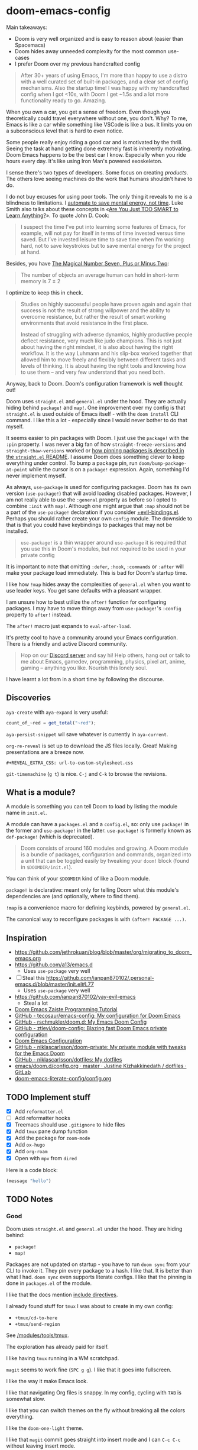 * doom-emacs-config

Main takeaways:

- Doom is very well organized and is easy to reason about (easier than
  Spacemacs)
- Doom hides away unneeded complexity for the most common use-cases
- I prefer Doom over my previous handcrafted config

#+BEGIN_QUOTE
After 30+ years of using Emacs, I'm more than happy to use a distro with a well
curated set of built-in packages, and a clear set of config mechanisms. Also the
startup time! I was happy with my handcrafted config when I got <10s, with Doom
I get ~1.5s and a lot more functionality ready to go. Amazing.
#+END_QUOTE

When you own a car, you get a sense of freedom. Even though you theoretically
could travel everywhere without one, you don't. Why? To me, Emacs is like a car
while something like VSCode is like a bus. It limits you on a subconscious level
that is hard to even notice.

Some people really enjoy riding a good car and is motivated by the thrill.
Seeing the task at hand getting done extremely fast is inherently motivating.
Doom Emacs happens to be the best car I know. Especially when you ride hours
every day. It's like using Iron Man's powered exoskeleton.

I sense there's two types of developers. Some focus on creating /products/. The
others love seeing machines do the work that humans shouldn't have to do.

I do not buy excuses for using poor tools. The only thing it reveals to me is a
blindness to limitations. I [[https://www.johndcook.com/blog/2015/12/22/automate-to-save-mental-energy-not-time/][automate to save mental energy, not time]]. Luke Smith
also talks about these concepts in «[[https://www.youtube.com/watch?v=2xl56IJGKwY][Are You Just TOO SMART to Learn Anything?]]».
To quote John D. Cook:

#+BEGIN_QUOTE
I suspect the time I’ve put into learning some features of Emacs, for example,
will not pay for itself in terms of time invested versus time saved. But I’ve
invested leisure time to save time when I’m working hard, not to save keystrokes
but to save mental energy for the project at hand.
#+END_QUOTE

Besides, you have [[https://en.wikipedia.org/wiki/The_Magical_Number_Seven,_Plus_or_Minus_Two][The Magical Number Seven, Plus or Minus Two]]:

#+BEGIN_QUOTE
The number of objects an average human can hold in short-term memory is 7 ± 2
#+END_QUOTE

I optimize to keep this in check.

#+begin_quote
Studies on highly successful people have proven again and again that success is
not the result of strong willpower and the ability to overcome resistance, but
rather the result of smart working environments that avoid resistance in the
first place.

Instead of struggling with adverse dynamics, highly productive people deflect
resistance, very much like judo champions. This is not just about having the
right mindset, it is also about having the right workflow. It is the way Luhmann
and his slip-box worked together that allowed him to move freely and flexibly
between different tasks and levels of thinking. It is about having the right
tools and knowing how to use them – and very few understand that you need both.
#+end_quote

Anyway, back to Doom. Doom's configuration framework is well thought out!

Doom uses =straight.el= and =general.el= under the hood. They are actually
hiding behind =package!= and =map!=. One improvement over my config is that
=straight.el= is used outside of Emacs itself - with the =doom install= CLI
command. I like this a lot - especially since I would never bother to do that
myself.

It seems easier to pin packages with Doom. I just use the =package!= with the
=:pin= property. I was never a big fan of how =straight-freeze-versions= and
=straight-thaw-versions= worked or [[https://github.com/raxod502/straight.el#how-do-i-pin-package-versions-or-use-only-tagged-releases][how pinning packages is described in the
=straight.el= README]]. I assume Doom does something clever to keep everything
under control. To bump a package pin, run =doom/bump-package-at-point= while the
cursor is on a =package!= expression. Again, something I'd never implement
myself.

As always, =use-package= is used for configuring packages. Doom has its own
version (=use-package!=) that will avoid loading disabled packages. However, I
am not really able to use the =:general= property as before so I opted to
combine =:init= with =map!=. Although one might argue that =:map= should not be
a part of the =use-package!= declaration if you consider [[https://github.com/hlissner/doom-emacs/blob/develop/modules/config/default/%2Bevil-bindings.el#L254][+evil-bindings.el]].
Perhaps you should rather create your own =config= module. The downside to that
is that you could have keybindings to packages that may not be installed.

#+BEGIN_QUOTE
=use-package!= is a thin wrapper around =use-package= it is required that you
use this in Doom's modules, but not required to be used in your private config
#+END_QUOTE

It is important to note that omitting =:defer=, =:hook=, =:commands= or =:after=
will make your package load immediately. This is bad for Doom's startup time.

I like how =!map= hides away the complexities of =general.el= when you want to
use leader keys. You get sane defaults with a pleasant wrapper.

I am unsure how to best utilize the =after!= function for configuring packages.
I may have to move things away from =use-package!='s =:config= property to
=after!= instead.

The =after!= macro just expands to =eval-after-load=.

It's pretty cool to have a community around your Emacs configuration. There is a
friendly and active Discord community.

#+BEGIN_QUOTE
Hop on our [[https://discord.gg/qvGgnVx][Discord server]] and say hi! Help others, hang out or talk to me about
Emacs, gamedev, programming, physics, pixel art, anime, gaming -- anything you
like. Nourish this lonely soul.
#+END_QUOTE

I have learnt a lot from in a short time by following the discourse.

** Discoveries

=aya-create= with =aya-expand= is very useful:

#+BEGIN_SRC js
count_of_~red = get_total("~red");
#+END_SRC

=aya-persist-snippet= wil save whatever is currently in =aya-current=.

=org-re-reveal= is set up to download the JS files locally. Great! Making
presentations are a breeze now.

#+BEGIN_SRC
#+REVEAL_EXTRA_CSS: url-to-custom-stylesheet.css
#+END_SRC

=git-timemachine= (=g t=) is nice. =C-j= and =C-k= to browse the revisions.

** What is a module?

A module is something you can tell Doom to load by listing the module name in
=init.el=.

A module can have a =packages.el= and a =config.el=, so: only use =package!= in
the former and =use-package!= in the latter. =use-package!= is formerly known as
=def-package!= (which is deprecated).

#+BEGIN_QUOTE
Doom consists of around 160 modules and growing. A Doom module is a bundle of
packages, configuration and commands, organized into a unit that can be toggled
easily by tweaking your =doom!= block (found in =$DOOMDIR/init.el=).
#+END_QUOTE

You can think of your =$DOOMDIR= kind of like a Doom module.

=package!= is declarative: meant only for telling Doom what this module's
dependencies are (and optionally, where to find them).

=!map= is a convenience macro for defining keybinds, powered by =general.el=.

The canonical way to reconfigure packages is with =(after! PACKAGE ...)=.

** Inspiration

- https://github.com/jethrokuan/blog/blob/master/org/migrating_to_doom_emacs.org
- https://github.com/a13/emacs.d
  - Uses =use-package= very well
- [ ] Steal this https://github.com/ianpan870102/.personal-emacs.d/blob/master/init.el#L77
  - Uses =use-package= very well
- https://github.com/ianpan870102/yay-evil-emacs
  - Steal a lot
- [[https://www.ianjones.us/zaiste-programming-doom-emacs-tutorial][Doom Emacs Zaiste Programming Tutorial]]
- [[https://github.com/tecosaur/emacs-config][GitHub - tecosaur/emacs-config: My configuration for Doom Emacs]]
- [[https://github.com/rschmukler/doom.d][GitHub - rschmukler/doom.d: My Emacs Doom Config]]
- [[https://github.com/ztlevi/doom-config][GitHub - ztlevi/doom-config: Blazing fast Doom Emacs private configuration]]
- [[https://tecosaur.github.io/emacs-config/config.html][Doom Emacs Configuration]]
- [[https://github.com/niklascarlsson/doom-private][GitHub - niklascarlsson/doom-private: My private module with tweaks for the Emacs Doom]]
- [[https://github.com/niklascarlsson/dotfiles][GitHub - niklascarlsson/dotfiles: My dotfiles]]
- [[https://gitlab.com/justinekizhak/dotfiles/blob/master/emacs/doom.d/config.org][emacs/doom.d/config.org · master · Justine Kizhakkinedath / dotfiles · GitLab]]
- [[https://github.com/Brettm12345/doom-emacs-literate-config/blob/master/config.org][doom-emacs-literate-config/config.org]]

** TODO Implement stuff

- [X] Add =reformatter.el=
- [ ] Add reformatter hooks
- [X] Treemacs should use =.gitignore= to hide files
- [X] Add =tmux= pane dump function
- [X] Add the package for =zoom-mode=
- [X] Add =ox-hugo=
- [X] Add =org-roam=
- [X] Open with =mpv= from =dired=

Here is a code block:

#+BEGIN_SRC emacs-lisp
(message "hello")
#+END_SRC

#+RESULTS:
: hello

** TODO Notes

*** Good

Doom uses =straight.el= and =general.el= under the hood. They are hiding behind:

- =package!=
- =map!=

Packages are not updated on startup - you have to run =doom sync= from your CLI
to invoke it. They pin every package to a hash. I like that. It is better than
what I had. =doom sync= even supports literate configs. I like that the pinning
is done in =packages.el= of the module.

I like that the docs mention [[https://github.com/hlissner/doom-emacs/tree/develop/modules/config/literate#modularizing-your-literate-config-with-include-directives][include directives]].

I already found stuff for =tmux= I was about to create in my own config:

- =+tmux/cd-to-here=
- =+tmux/send-region=

See [[https://github.com/hlissner/doom-emacs/blob/develop/modules/tools/tmux/autoload/tmux.el][/modules/tools/tmux]].

The exploration has already paid for itself.

I like having =tmux= running in a WM scratchpad.

=magit= seems to work fine (=SPC g g=). I like that it goes into fullscreen.

I like the way it make Emacs look.

I like that navigating Org files is snappy. In my config, cycling with =TAB= is
somewhat slow.

I like that you can switch themes on the fly without breaking all the colors
everything.

I like the =doom-one-light= theme.

I like that =magit= commit goes straight into insert mode and I can =C-c C-c=
without leaving insert mode.

I like all the custom link types included with Org mode.

=(dired +icons)= is nice.

I like the concept of modules and feature flags.

I like =SPC t z= (toggle zen) for =writeroom-mode= but I am not a big fan of the fonts
being used.

*** Bad

Scrolling issues on Mac OS - https://github.com/hlissner/doom-emacs/issues/2217

I wish I knew how to create my own modules and features.

I don't understand why =SPC n d= is mapped to =deft=, but =deft= is not
installed.

I don't like how the Python Language Server works out of the box.

I don't like all the keybindings, so I have to figure out how to change them. I
don't know how to change them and the documentation assumes I understand the
Doom structure. It should be fine once I look at some configs from other people.

I don't understand how to cleanly add a package.

I don't understand how to cleanly change settings and keybindings for included
packages.

I don't think I need line numbers.

Definition of *clean*: To follow the same organizational principles that Doom
employs. The whole reason for switching to Doom is to adopt a clean architecture
that improves on what I already have.
